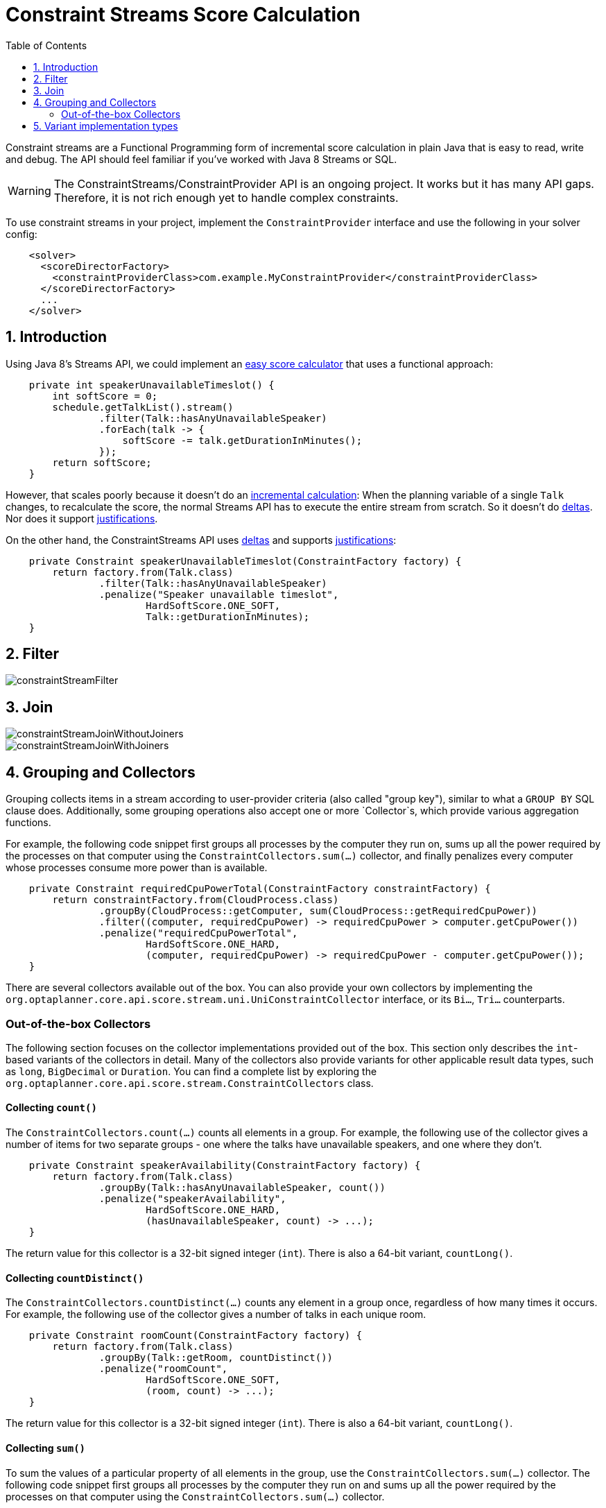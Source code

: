 [[constraintStreams]]
= Constraint Streams Score Calculation
:doctype: book
:imagesdir: ..
:sectnums:
:toc: left
:icons: font
:experimental:


Constraint streams are a Functional Programming form of incremental score calculation in plain Java that is easy to
read, write and debug.
The API should feel familiar if you've worked with Java 8 Streams or SQL.

[WARNING]
====
The ConstraintStreams/ConstraintProvider API is an ongoing project.
It works but it has many API gaps.
Therefore, it is not rich enough yet to handle complex constraints.
====

To use constraint streams in your project, implement the `ConstraintProvider` interface and use the following in your
solver config:

[source,xml,options="nowrap"]
----
    <solver>
      <scoreDirectorFactory>
        <constraintProviderClass>com.example.MyConstraintProvider</constraintProviderClass>
      </scoreDirectorFactory>
      ...
    </solver>
----


[[constraintStreamsIntroduction]]
== Introduction

Using Java 8's Streams API, we could implement an <<easyJavaScoreCalculation,easy score calculator>>
that uses a functional approach:

[source,java,options="nowrap"]
----
    private int speakerUnavailableTimeslot() {
        int softScore = 0;
        schedule.getTalkList().stream()
                .filter(Talk::hasAnyUnavailableSpeaker)
                .forEach(talk -> {
                    softScore -= talk.getDurationInMinutes();
                });
        return softScore;
    }
----

However, that scales poorly because it doesn't do an <<incrementalScoreCalculation,incremental calculation>>:
When the planning variable of a single `Talk` changes, to recalculate the score,
the normal Streams API has to execute the entire stream from scratch.
So it doesn't do <<incrementalScoreCalculation,deltas>>.
Nor does it support <<explainingTheScore,justifications>>.

On the other hand, the ConstraintStreams API uses <<incrementalScoreCalculation,deltas>>
and supports <<explainingTheScore,justifications>>:

[source,java,options="nowrap"]
----
    private Constraint speakerUnavailableTimeslot(ConstraintFactory factory) {
        return factory.from(Talk.class)
                .filter(Talk::hasAnyUnavailableSpeaker)
                .penalize("Speaker unavailable timeslot",
                        HardSoftScore.ONE_SOFT,
                        Talk::getDurationInMinutes);
    }
----


[[constraintStreamsFilter]]
== Filter

image::ConstraintStreams/constraintStreamFilter.png[align="center"]



[[constraintStreamsJoin]]
== Join

image::ConstraintStreams/constraintStreamJoinWithoutJoiners.png[align="center"]

image::ConstraintStreams/constraintStreamJoinWithJoiners.png[align="center"]


[[constraintStreamsGroupingAndCollectors]]
== Grouping and Collectors

Grouping collects items in a stream according to user-provider criteria (also called "group key"), similar to what a
`GROUP BY` SQL clause does. Additionally, some grouping operations also accept one or more `Collector`s, which provide
various aggregation functions.

For example, the following code snippet first groups all processes by the computer they run on, sums up all the power
required by the processes on that computer using the `ConstraintCollectors.sum(...)` collector, and finally penalizes
every computer whose processes consume more power than is available.

[source,java,options="nowrap"]
----
    private Constraint requiredCpuPowerTotal(ConstraintFactory constraintFactory) {
        return constraintFactory.from(CloudProcess.class)
                .groupBy(CloudProcess::getComputer, sum(CloudProcess::getRequiredCpuPower))
                .filter((computer, requiredCpuPower) -> requiredCpuPower > computer.getCpuPower())
                .penalize("requiredCpuPowerTotal",
                        HardSoftScore.ONE_HARD,
                        (computer, requiredCpuPower) -> requiredCpuPower - computer.getCpuPower());
    }
----

There are several collectors available out of the box. You can also provide your own collectors by implementing the
`org.optaplanner.core.api.score.stream.uni.UniConstraintCollector` interface, or its `Bi...`, `Tri...` counterparts.

[collectorsOutOfTheBox]
=== Out-of-the-box Collectors

The following section focuses on the collector implementations provided out of the box. This section only describes the
`int`-based variants of the collectors in detail. Many of the collectors also provide variants for other applicable
result data types, such as `long`, `BigDecimal` or `Duration`. You can find a complete list by exploring the
`org.optaplanner.core.api.score.stream.ConstraintCollectors` class.

[collectorsCount]
==== Collecting `count()`

The `ConstraintCollectors.count(...)` counts all elements in a group. For example, the following use of the collector
gives a number of items for two separate groups - one where the talks have unavailable speakers, and one where they
don't.

[source,java,options="nowrap"]
----
    private Constraint speakerAvailability(ConstraintFactory factory) {
        return factory.from(Talk.class)
                .groupBy(Talk::hasAnyUnavailableSpeaker, count())
                .penalize("speakerAvailability",
                        HardSoftScore.ONE_HARD,
                        (hasUnavailableSpeaker, count) -> ...);
    }
----

The return value for this collector is a 32-bit signed integer (`int`). There is also a 64-bit variant, `countLong()`.

[collectorsCountDistinct]
==== Collecting `countDistinct()`

The `ConstraintCollectors.countDistinct(...)` counts any element in a group once, regardless of how many times it
occurs. For example, the following use of the collector gives a number of talks in each unique room.

[source,java,options="nowrap"]
----
    private Constraint roomCount(ConstraintFactory factory) {
        return factory.from(Talk.class)
                .groupBy(Talk::getRoom, countDistinct())
                .penalize("roomCount",
                        HardSoftScore.ONE_SOFT,
                        (room, count) -> ...);
    }
----

The return value for this collector is a 32-bit signed integer (`int`). There is also a 64-bit variant, `countLong()`.

[collectorsSum]
==== Collecting `sum()`

To sum the values of a particular property of all elements in the group, use the `ConstraintCollectors.sum(...)`
collector. The following code snippet first groups all processes by the computer they run on and sums up all the power
required by the processes on that computer using the `ConstraintCollectors.sum(...)` collector.

[source,java,options="nowrap"]
----
    private Constraint requiredCpuPowerTotal(ConstraintFactory constraintFactory) {
        return constraintFactory.from(CloudProcess.class)
                .groupBy(CloudProcess::getComputer, sum(CloudProcess::getRequiredCpuPower))
                .penalize("requiredCpuPowerTotal",
                        HardSoftScore.ONE_SOFT,
                        (computer, requiredCpuPower) -> requiredCpuPower);
    }
----

The return value for this collector is a 32-bit signed integer (`int`). There are also the following variants:

* 64-bit variant `sumLong()`
* `java.math.BigDecimal`-based variant `sumBigDecimal()`
* `java.math.BigInteger`-based variant `sumBigInteger()`
* `java.time.Duration`-based variant `sumDuration()`
* `java.time.Period`-based variant `sumPeriod()`


[collectorsMinMax]
==== Minimums and maximums

To extract the minimum or maximum of a group, use the `ConstraintCollectors.min(...)` and
`ConstraintCollectors.max(...)` collectors respectively.

These collectors operate on values of properties which are `Comparable` (such as `Integer`, `String` or `Duration`),
although there are also variants of these collectors which allow you to provide your own `Comparator`.

The following example finds a computer which runs the most power-demanding process:

[source,java,options="nowrap"]
----
    private Constraint computerWithBiggestProcess(ConstraintFactory constraintFactory) {
        return constraintFactory.from(CloudProcess.class)
                .groupBy(CloudProcess::getComputer, max(CloudProcess::getRequiredCpuPower))
                .penalize("computerWithBiggestProcess",
                        HardSoftScore.ONE_HARD,
                        computer -> ...);
    }
----


[[constraintStreamsImplementations]]
== Variant implementation types

Constraint streams come in two flavours, a default implementation using Drools under the hood and a pure Java-based
implementation called _Bavet_. Drools-based implementation is more feature-complete.

Bavet is an experimental implementation focusing on raw speed, which often significantly outperforms the Drools
implementation, or even Drools itself.
However, it lacks features.
To try it out, implement the `ConstraintProvider` interface and use the following in your solver config:

[source,xml,options="nowrap"]
----
    <solver>
      <scoreDirectorFactory>
        <constraintStreamImplType>BAVET</constraintStreamImplType>
        <constraintProviderClass>com.example.MyConstraintProvider</constraintProviderClass>
      </scoreDirectorFactory>
      ...
    </solver>
----
